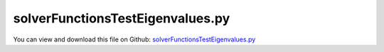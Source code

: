 
.. _examples-solverfunctionstesteigenvalues:

*********************************
solverFunctionsTestEigenvalues.py
*********************************

You can view and download this file on Github: `solverFunctionsTestEigenvalues.py <https://github.com/jgerstmayr/EXUDYN/tree/master/main/pythonDev/Examples/solverFunctionsTestEigenvalues.py>`_

.. code-block:: python
   :linenos:

   #+++++++++++++++++++++++++++++++++++++++++++++++++++++++++++++++++++++++++++++
   # This is an EXUDYN example
   #
   # Details:  Test of static solver, computing eigenvalues and showing eigenmodes; uses scipy.linalg
   #
   # Author:   Johannes Gerstmayr
   # Date:     2020-01-06
   #
   # Copyright:This file is part of Exudyn. Exudyn is free software. You can redistribute it and/or modify it under the terms of the Exudyn license. See 'LICENSE.txt' for more details.
   #
   #+++++++++++++++++++++++++++++++++++++++++++++++++++++++++++++++++++++++++++++
   
   import exudyn as exu
   from exudyn.itemInterface import *
   
   SC = exu.SystemContainer()
   mbs = SC.AddSystem()
   
   
   exu.Print("\n\n++++++++++++++++++++++++++\nStart EXUDYN version "+exu.config.Version()+"\n")
   
   #background
   rect = [-2,-2,2,2] #xmin,ymin,xmax,ymax
   background0 = {'type':'Line', 'color':[0.1,0.1,0.8,1], 'data':[rect[0],rect[1],0, rect[2],rect[1],0, rect[2],rect[3],0, rect[0],rect[3],0, rect[0],rect[1],0]} #background
   background1 = {'type':'Circle', 'radius': 0.1, 'position': [-1.5,0,0]} 
   background2 = {'type':'Text', 'position': [-1,-1,0], 'text':'Example with text\nin two lines:.=!'} #background
   oGround=mbs.AddObject(ObjectGround(referencePosition= [0,0,0], visualization=VObjectGround(graphicsData= [background0, background1, background2])))
   
   #+++++++++++++++++++++++++++++++++++++++++++++++++++++++++++++++++++++++++++++++++
   #cable:
   mypi = 3.141592653589793
   
   L=2.                   # length of ANCF element in m
   #L=mypi                 # length of ANCF element in m
   E=2.07e11              # Young's modulus of ANCF element in N/m^2
   rho=7800               # density of ANCF element in kg/m^3
   b=0.01                  # width of rectangular ANCF element in m
   h=0.01                  # height of rectangular ANCF element in m
   A=b*h                  # cross sectional area of ANCF element in m^2
   I=b*h**3/12            # second moment of area of ANCF element in m^4
   EI = E*I
   rhoA = rho*A
   f=3*EI/L**2           # tip load applied to ANCF element in N
   
   exu.Print("load f="+str(f))
   exu.Print("EI="+str(EI))
   exu.Print("rhoA="+str(rhoA))
   
   nGround = mbs.AddNode(NodePointGround(referenceCoordinates=[0,0,0])) #ground node for coordinate constraint
   mGround = mbs.AddMarker(MarkerNodeCoordinate(nodeNumber = nGround, coordinate=0)) #Ground node ==> no action
   
   cableList=[]
   
   
   
   nc0 = mbs.AddNode(Point2DS1(referenceCoordinates=[0,0,1,0]))
   nElements = 32 #2020-01-03: now works even with 64 elements if relTol=1e-5; did not work with 16 elements (2019-12-07)
   lElem = L / nElements
   for i in range(nElements):
       nLast = mbs.AddNode(Point2DS1(referenceCoordinates=[lElem*(i+1),0,1,0]))
       elem=mbs.AddObject(Cable2D(physicsLength=lElem, physicsMassPerLength=rho*A, 
                                  physicsBendingStiffness=E*I, physicsAxialStiffness=E*A*0.1, 
                                  nodeNumbers=[int(nc0)+i,int(nc0)+i+1], useReducedOrderIntegration=True))
       cableList+=[elem]
   
   mANCF0 = mbs.AddMarker(MarkerNodeCoordinate(nodeNumber = nc0, coordinate=0))
   mANCF1 = mbs.AddMarker(MarkerNodeCoordinate(nodeNumber = nc0, coordinate=1))
   mANCF2 = mbs.AddMarker(MarkerNodeCoordinate(nodeNumber = nc0, coordinate=3))
       
   mbs.AddObject(CoordinateConstraint(markerNumbers=[mGround,mANCF0]))
   mbs.AddObject(CoordinateConstraint(markerNumbers=[mGround,mANCF1]))
   mbs.AddObject(CoordinateConstraint(markerNumbers=[mGround,mANCF2]))
   
   #mANCFLast = mbs.AddMarker(MarkerNodePosition(nodeNumber=nLast)) #force
   #nLoad = mbs.AddLoad(Force(markerNumber = mANCFLast, loadVector = [-450, 0, 0])) #will be changed in load steps
   
   mANCFrigid = mbs.AddMarker(MarkerBodyRigid(bodyNumber=elem, localPosition=[lElem,0,0])) #local position L = beam tip
   mbs.AddLoad(Torque(markerNumber = mANCFrigid, loadVector = [0, 0, E*I*0.25*mypi]))
   
   #mANCFnode = mbs.AddMarker(MarkerNodeRigid(nodeNumber=nLast)) #local position L = beam tip
   #mbs.AddLoad(Torque(markerNumber = mANCFnode, loadVector = [0, 0, 4*E*I*0.25*mypi]))
   #mbs.AddLoad(Force(markerNumber = mANCFnode, loadVector = [0, 0.4*E*I*0.25*mypi,0]))
   
   
   
   mbs.Assemble()
   #exu.Print(mbs)
   
   simulationSettings = exu.SimulationSettings() #takes currently set values or default values
   
   
   #SC.visualizationSettings.bodies.showNumbers = False
   SC.visualizationSettings.nodes.defaultSize = 0.025
   
   #simulationSettings.staticSolver.newton.numericalDifferentiation.relativeEpsilon = 1e-9
   simulationSettings.staticSolver.verboseMode = 1
   #simulationSettings.staticSolver.verboseModeFile = 0
   
   #simulationSettings.staticSolver.newton.absoluteTolerance = 1e-8
   simulationSettings.staticSolver.newton.relativeTolerance = 1e-6 #1e-5 works for 64 elements
   simulationSettings.staticSolver.newton.maxIterations = 20 #50 for bending into circle
   #simulationSettings.displayComputationTime = True
   
       
   SC.renderer.Start()
   
   simulationSettings.staticSolver.numberOfLoadSteps = 100
   simulationSettings.staticSolver.adaptiveStep = True
   
   staticSolver = exu.MainSolverStatic()
   #staticSolver.SolveSystem(mbs, simulationSettings)
   #print(staticSolver.timer)
   
   import numpy as np
   from scipy.linalg import eigh, eig #eigh for symmetric matrices, positive definite
   
   #+++++++++++++++++++++++++++++++++++++
   #compute eigenvalue problem:        
   
   staticSolver.InitializeSolver(mbs, simulationSettings)
   #staticSolver.SolveSteps(mbs, simulationSettings) #if preloaded
   #staticSolver.FinalizeSolver(mbs, simulationSettings)    
   
   
   nODE2 = staticSolver.GetODE2size()
   
   #raise ValueError("")
   #compute mass matrix:
   staticSolver.ComputeMassMatrix(mbs, 1)#simulationSettings)
   m = staticSolver.GetSystemMassMatrix()
   #print("m =",m)
   
   #compute stiffness matrix (systemJacobian is larger!)
   staticSolver.ComputeJacobianODE2RHS(mbs, scalarFactor_ODE2=-1,scalarFactor_ODE2_t=0,scalarFactor_ODE1=0)
   staticSolver.ComputeJacobianAE(mbs, 1)
   K = staticSolver.GetSystemJacobian()
   #print("K =",K)
   
   K2 = K[0:nODE2,0:nODE2]
   
   [eigvals, eigvecs] = eigh(K2, m) #this gives omega^2 ... squared eigen frequencies (rad/s)
   ev = np.sort(a=abs(eigvals)) #there may be very small eigenvalues
   print('eigvals=',eigvals)
   
   nEig = 4
   for i in range(len(ev)):
       ev[i] = ev[i]**0.5
   
   print("omega numerical =",ev[3:3+nEig])
   
   
   #analytical: bending eigenfrequency of free-free beam:
   #4.7300, 7.8532, 10.9956, 14.1371, 17.2787 (cosh(beta) * cos(beta) = 1)
   #find roots beta:
   #from mpmath import *
   #mp.dps = 16 #digits
   #for i in range(10): print(findroot(lambda x: cosh(x) * cos(x) - 1, 3*i+4.7))
   beta = [4.730040744862704, 7.853204624095838, 10.99560783800167, 14.13716549125746, 17.27875965739948, 20.42035224562606, 23.56194490204046, 26.70353755550819, 29.84513020910325]
   omega = np.zeros(nEig)
   for i in range(nEig):
       omega[i] = ((beta[i]/L)**4 * (EI/rhoA))**0.5
   
   print('omega analytical =',omega)
   
   
   #mbs.SolveStatic(simulationSettings)
   
   
   SC.renderer.DoIdleTasks()
   SC.renderer.Stop() #safely close rendering window!
   
   
   


